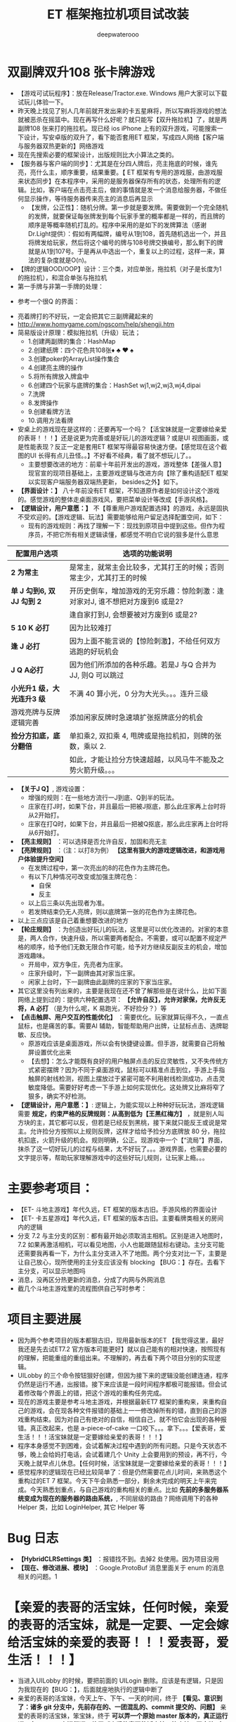 #+latex_class: cn-article
#+title: ET 框架拖拉机项目试改装
#+author: deepwaterooo 

* 双副牌双升108 张卡牌游戏
- 【游戏可试玩程序】：放在Release/Tractor.exe. Windows 用户大家可以下载试玩儿体验一下。
- 昨天晚上找见了别人几年前就开发出来的卡五星麻将，所以写麻将游戏的想法就被恶杀在摇篮中。现在再写什么好呢？就只能写【双升拖拉机】了，就是两副牌108 张来打的拖拉机。现已经 ios iPhone 上有的双升游戏，可能搜索一下设计，写安卓版的双升了，看下能否套用ET 框架，写成四人网络【客户端与服务器双热更新的】网络游戏
- 现在先搜索必要的框架设计，出版规则比大小算法之类的。
- 【服务器与客户端的同步】：尤其是在分四人牌后，亮主拖底的时候，谁先亮，亮什么主，顺序重要，结果重要。【 ET 框架有专用的游戏服，由游戏服来状态同步】在本程序中，采用的是服务器保存所有的状态，处理所有的逻辑。比如，客户端在点击亮主后，做的事情就是发一个消息给服务器，不做任何显示操作，等待服务器传来亮主的消息后再显示
  - 【发牌，公正性】：随机分牌。第一步就是要发牌。需要做到一个完全随机的发牌，就要保证每张牌发到每个玩家手里的概率都是一样的，而且牌的顺序是等概率随机打乱的。程序中采用的是如下的发牌算法（感谢Dr.Light提供）：假如有两幅牌，编号从1到108，首先随机选出一个，并且将牌发给玩家，然后将这个编号的牌与108号牌交换编号，那么剩下的牌就是从1到107号。于是再从中选出一个，重复以上的过程，这样一来，算法的复杂度就是O(n)。
- 【牌的逻辑OOD/OOP】设计：三个类，对应单张，拖拉机（对子是长度为1 的拖拉机），和混合单张与拖拉机
- 第一手牌与非第一手牌的处理：
  
[[./pic/plan_20230508_223827.png]]

- 参考一个很Q 的界面：
  
[[./pic/plan_20230508_222717.png]]

[[./pic/plan_20230508_221732.png]]
- 亮着牌打的不好玩，一定会把其它三副牌藏起来的
- http://www.homygame.com/ngscom/help/shengji.htm  
- 简易版设计原理：模拟拖拉机（升级）玩法；
  - 1.创建两副牌的集合：HashMap
  - 2.创建纸牌：四个花色共108张♦ ♣ ♥ ♠
  - 3.创建poker的ArrayList操作集合
  - 4.创建亮主牌的操作
  - 5.将所有牌放入牌盒中
  - 6.创建四个玩家与底牌的集合：HashSet wj1,wj2,wj3,wj4,dipai
  - 7.洗牌
  - 8.发牌操作
  - 9.创建看牌方法
  - 10.调用方法看牌
- 安桌上的游戏现在是这样的：还要再写一个吗？【活宝妹就是一定要嫁给亲爱的表哥！！！】还是说更为完善或是好玩儿的游戏逻辑？或是UI 视图画面，或是性能表现？反正一定是套用ET 框架写得最容易快速方便。【感觉现在这个截图的UI 长得有点儿丑怪。。】不好看不经典，看了就不想玩儿了。。
  * 主要想要改进的地方：前辈十年前开发出的游戏，游戏整体【差强人意】现官宣的现项目基础上，主要游戏逻辑与改进方向【除了重构适配ET 框架以实现客户端服务器双端热更新， besides之外】如下。
- *【界面设计：】* 八十年前没有ET 框架，不知道原作者是如何设计这个游戏的。感觉游戏的整体走桌面游戏风，要把菜单设计等改成【手游风格】。
- *【逻辑设计，用户意愿：】* 不【尊重用户游戏配置选择】的游戏，永远是固执不受欢迎的。【游戏逻辑、玩法】需要能够给用户留足选择配置空间，如下：
  - 现有的游戏规则：再找了理解一下：现找到原项目中提到这些。但作为程序员，不把它所有相关逻辑读懂，都感觉不明白它说的狠多是什么意思
    
[[./pic/readme_20230510_160604.png]]
|----------------------------+-------------------------------------------------------------------------------|
| 配置用户选项               | 选项的功能说明                                                                |
|----------------------------+-------------------------------------------------------------------------------|
| *2 为常主*                 | 是常主，就常主会比较多，尤其打王的时候；否则常主少，尤其打王的时候            |
|----------------------------+-------------------------------------------------------------------------------|
| *单 J 勾到6, 双 JJ 勾到 2* | 开历史倒车，增加游戏的无穷乐趣：惊险刺激：逢对家对J, 谁不想把对方废到6 或是2? |
|                            | 逢自家打到J, 会想要被对方废到6 或是2?                                         |
|----------------------------+-------------------------------------------------------------------------------|
| *5 10 K 必打*              | 因为比较难打                                                                  |
| *逢 J 必打*                | 因为上面不能言说的【惊险刺激】，不给任何双方逃跑的好玩机会                    |
| *J Q A必打*               | 因为他们所添加的各种乐趣。若是J 与Q 合并为JJ, 则Q 可以跳过                    |
|----------------------------+-------------------------------------------------------------------------------|
| *小光升1 级，大光连升3 级* | 不满 40 算小光，0 分为大光头。。。连升三级                                    |
|----------------------------+-------------------------------------------------------------------------------|
| 游戏亮牌与反牌逻辑完善     | 添加闲家反牌时急速填扩张抠牌底分的机会                                        |
|----------------------------+-------------------------------------------------------------------------------|
| *捡分方扣底，底分翻倍*     | 单扣乘2, 双扣乘 4, 甩牌或是拖拉机扣，则牌的张数，乘以 2.                      |
|                            | 如此，才能让捡分方快速超越，以风马牛不能及之势火箭升级。。。                  |
|----------------------------+-------------------------------------------------------------------------------|
- *【关于J Q】*, 游戏设置： 
  - 增强的规则：在一些地方流行一J到底、Q到半的玩法。
  - 庄家在打J时，如果下台，并且最后一把被J抠底，那么此庄家再上台时将从2开始打。
  - 庄家在打Q时，如果下台，并且最后一把被Q抠底，那么此庄家再上台时将从6开始打。
- *【亮主规则】* ：可以选择是否允许自反，加固和亮无主
- *【亮牌规则】* ：（注：以打8为例） *【这里有狠大的游戏逻辑改进，和游戏用户体验提升空间】*
  - 在发牌过程中，第一次亮出的8的花色作为主牌花色。
  - 有以下几种情况可改变或加强主牌花色：
    - 自保
    - 反主
  - 以上后三条以先出现者为准。
  - 若发牌结束仍无人亮牌，则以底牌第一张的花色作为主牌花色。
- 以上三点应该是自己着重想要改进的地方
- *【轮庄规则】* ：为创造出好玩儿的玩法，这里是可以优化改进的。对家的本意是，两人合作，快速升级，所以需要两者配合。不需要，或可以配置不规定严格的顺序，给予他们无数无限合作可能，给予对方继续反副反主的机会，增加游戏趣味。
  - 开局中，双方争庄，先亮者为庄家。
  - 庄家升级时，下一副牌由其对家当庄家。
  - 闲家上台时，下一副牌由此副牌的庄家的下家当庄家。
- 其它这里没有列出来的，主要是我现在还不曾了解那些是在说什么，比如下面网络上提到过的：提供六种配置选项： *【允许自反】，允许对家保，允许反无将，A 必打* （是为什么呢，K 易跑光，不好捡分？）等
- *【点击触屏、用户交互的性能优化】* ：需要优化。玩家就算玩得不久，一直点鼠标，也是痛苦的事。需要AI 辅助，智能帮助用户出牌，让鼠标点击、选牌聪敏、反应快。
  - 原游戏应该是桌面游戏，所以会有快捷键设置。但手游，就需要自己将触屏设置优化出来
  - 【去想】：怎么才能既有良好的用户触屏点击的反应灵敏性，又不失传统方式紧密摆牌？因为不同于桌面游戏，鼠标可以精准点击到位，手游上手指触屏的射线检测，视图上摆放过于紧密可能不利用射线检测成功，点击灵敏度降低。需要好好考虑一下手游上如何实现优化。这处牌又比麻将窄了狠多，确实不好检测。
- *【逻辑设计，用户意愿：】*: 逻辑上，为能实现以上种种好玩玩法，游戏逻辑需要 *规定，约束严格的反牌规则：从高到低为【王黑红梅方】* ，就是别人叫方块的主，其它都可以反，但若是已经反到黑桃，接下来就只能反王或说是常主。允许捡分方按照以上规则反牌，这样才给给予捡分方底牌放 80 分，拖拉机扣底，火箭升级的机会。规则明确，公正。现游戏中一个【“流局”】界面，抹杀了这一切好玩儿的过程与结果，太不好玩了。。。游戏界面，也需要必要的文字提示等，帮助玩家理解游戏中的这些好玩儿规则，让玩家上瘾。。。

* 主要参考项目：
- 【ET- 斗地主游戏】年代久远，ET 框架的版本古旧。手游风格的界面设计
- 【ET- 卡五星游戏】年代久远，ET 框架的版本古旧。主要看牌类相关的房间内的逻辑
- 分支 7.2 与主分支的区别：都有最开始必须取消主相机。区别是进入地图时，7.2 如果再激活相机，可以看见地图，小人也能跟随鼠标右键动。主分支可能还需要我再看一下，为什么主分支进入不了地图。两个分支对比一下，主要是让自己放心，现所使用的主分支应该没有 blocking 【BUG：】存在。去看下主分支，可以显示地图吗
- 消息，没再区分热更新的消息，分成了内网与外网消息  
- 截几个斗地主游戏里的流程图供自己写时参考：
  
[[./pic/readme_20230511_163501.png]]
* 项目主要进展
- 因为两个参考项目的版本都狠古旧，现用最新版本的ET 【我觉得这里，最好我还是先去试ET7.2 官方版本可能更好】就以自己能有的相对快速，按照现有的理解，把能重组的重组出来。不理解的，再去看下两个项目分别的实现逻辑。
- UILobby 的三个命令按钮狠好创建，但因为接下来的逻辑没能创建连通，程序仍然是运行不通，出报错。接下来应该是一段时间程序都极可能报错。但会试着修改每个界面上的错，把这个游戏的重构任务完成。
- 现在的游戏主要是参考斗地主游戏，并根据最新ET7 框架的重构来，来重构自己的游戏，会在现各种文件报错的基础上一一修改掉所有的错，直到自己的游戏重构结束。因为对自己有绝对的自信，相信自己，就不怕它会出现的各种报错。真正改起来，也是 a-piece-of-cake 一口咬下。。。拿下。。。【爱表哥，爱生活！！！活宝妹就是一定要嫁给亲爱的表哥！！！】
- 程序本身感觉不到困难，会试着解决过程中遇到的所有问题。只是今天状态不够，晚上会给妈打电话，会试着建几个 Unity 上会要用到的预设，再不行，今天晚上就早点儿休息。【任何时候，活宝妹就是一定要嫁给亲爱的表哥！！！】
- 感觉程序的逻辑现在已经比较简单了：但是仍然需要花点儿时间，来熟悉这个重构过的ET 7 框架。今天下午会熟悉一部分，剩余未完成的明天上午来完成。今天熟悉划重点，与自己游戏的重构相关的重点。比如 *先前的多服务器系统变成为现在的服务器的路由系统，*, 不同层级的路由？网络调用下的各种Helper 类，比如 LoginHelper, 其它 Helper 等

* Bug 日志
- *【HybridCLRSettings 类】* ：报错找不到。去掉2 处使用。因为项目没用
- *【现在、修改进展、模块】* ：Google.ProtoBuf 消息里面关于 enum 的消息相关的问题。1

* *【亲爱的表哥的活宝妹，任何时候，亲爱的表哥的活宝妹，就是一定要、一定会嫁给活宝妹的亲爱的表哥！！！爱表哥，爱生活！！！】*
- 当进入UILobby 的时候，要把前面的 UILogin 删除。应该是有逻辑，只是因为我现在的【BUG：】，后面就座地执行的逻辑中断了
- 亲爱的表哥的活宝妹，今天上午、下午、一天的时间，终于 *【看见、意识到了：诸多 git 分支中，先前存在的、一团混乱的、commit 提交的、问题】* 亲爱的表哥的活宝妹，笨宝妹，终于 *可以弄一个原始 master 版本的，真正运行通，在Mac OS 上运行通，终于【亲爱的表哥的活宝妹、笨宝妹，弄电脑1 年后，终于】有Macbook 可以运行得通、可以随时 debug 的编译、运行环境了* 。折腾的时间有点儿长，从上午到傍晚一个工作日，但 *亲爱的表哥的活宝妹、笨宝妹，这1 天玩玩乐乐地过去，取得了过去1 年、亲爱的表哥的活宝妹自己、不曾有过的进展！* 亲爱的表哥的活宝妹，这，或许是、应该是 *【寒假三个周、列计划重点时】亲爱的表哥的活宝妹、自己曾经猜测、预估过，【女大自巧】秋季一个学期之后、伏蛰一段时间没碰项目之后，亲爱的表哥的活宝妹，应该能够、拥有的长足进步吧！可喜可获！* 
- *【亲爱的表哥的活宝妹，任何时候，亲爱的表哥的活宝妹，就是一定要、一定会嫁给活宝妹的亲爱的表哥！！！爱表哥，爱生活！！！】*
- 有一个 *【可编译、可运行的Macbook 随身行、项目运行环境后】* ，亲爱的表哥的活宝妹，就应该更专注、快速地解决掉现在分支 Tractor 里存在的 1000 多个编译错误的问题，把项目真正运行、进展起来。几个主要应用：VSC VS 与Emacs 间的相互跳转，基本解决。以后晚上就运行项目了。
- *【Unity 客户端、编译错误、清除】*: 现在，Unity 客户端，因亲爱的表哥的活宝妹先前不懂，随便瞎改、来适配一个【双扣】游戏项目，里面有太多编译错误。这个 *Unity 客户端的所有编译错误，需要首先清除掉。*






